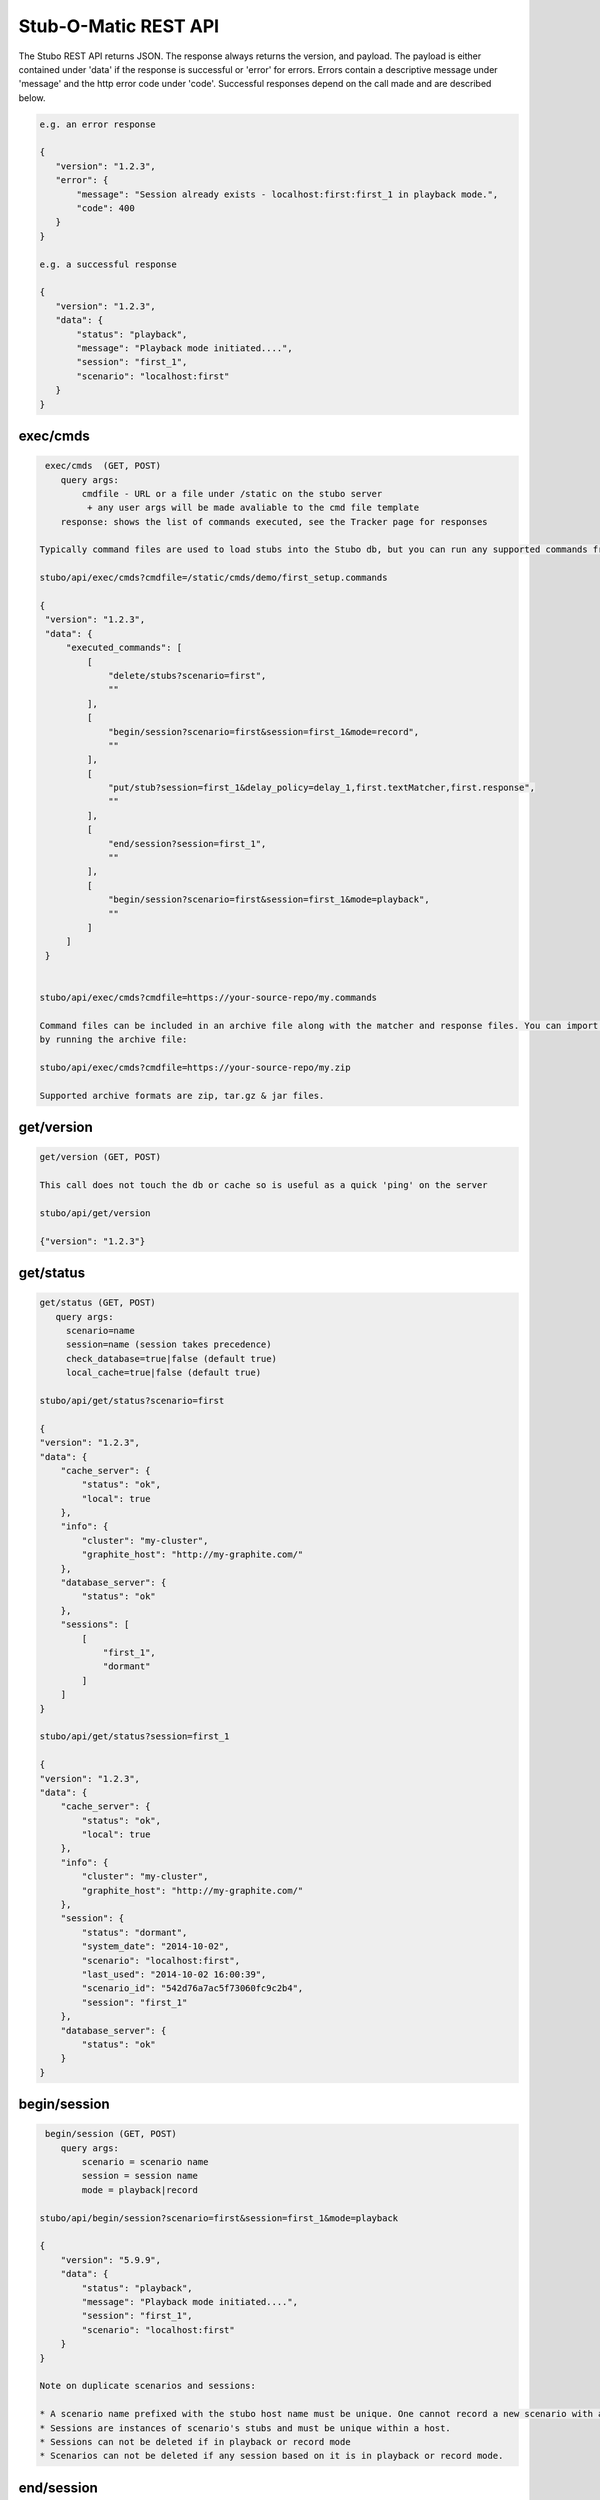 .. api

*********************
Stub-O-Matic REST API
*********************

The Stubo REST API returns JSON. The response always returns the version, and payload. The payload 
is either contained under 'data' if the response is successful or 'error' for
errors. Errors contain a descriptive message under 'message' and the http error code under 'code'.
Successful responses depend on the call made and are described below.

.. code-block:: javascript
 
    e.g. an error response
    
    {
       "version": "1.2.3", 
       "error": {
           "message": "Session already exists - localhost:first:first_1 in playback mode.", 
           "code": 400
       }
    } 
    
    e.g. a successful response
    
    {
       "version": "1.2.3", 
       "data": {
           "status": "playback", 
           "message": "Playback mode initiated....", 
           "session": "first_1", 
           "scenario": "localhost:first"
       }
    }


exec/cmds
=========

.. code-block:: javascript

    exec/cmds  (GET, POST)
       query args: 
           cmdfile - URL or a file under /static on the stubo server 
            + any user args will be made avaliable to the cmd file template
       response: shows the list of commands executed, see the Tracker page for responses      

   Typically command files are used to load stubs into the Stubo db, but you can run any supported commands from a file. 
   
   stubo/api/exec/cmds?cmdfile=/static/cmds/demo/first_setup.commands
   
   {
    "version": "1.2.3", 
    "data": {
        "executed_commands": [
            [
                "delete/stubs?scenario=first", 
                ""
            ], 
            [
                "begin/session?scenario=first&session=first_1&mode=record", 
                ""
            ], 
            [
                "put/stub?session=first_1&delay_policy=delay_1,first.textMatcher,first.response", 
                ""
            ], 
            [
                "end/session?session=first_1", 
                ""
            ], 
            [
                "begin/session?scenario=first&session=first_1&mode=playback", 
                ""
            ]
        ]
    }

   
   stubo/api/exec/cmds?cmdfile=https://your-source-repo/my.commands
   
   Command files can be included in an archive file along with the matcher and response files. You can import your stubs 
   by running the archive file:
   
   stubo/api/exec/cmds?cmdfile=https://your-source-repo/my.zip
   
   Supported archive formats are zip, tar.gz & jar files.

get/version
===========

.. code-block:: javascript

    get/version (GET, POST)

    This call does not touch the db or cache so is useful as a quick 'ping' on the server
    
    stubo/api/get/version
    
    {"version": "1.2.3"}
    
get/status
==========


.. code-block:: javascript

    get/status (GET, POST)  
       query args: 
         scenario=name 
         session=name (session takes precedence)
         check_database=true|false (default true)
         local_cache=true|false (default true)
    
    stubo/api/get/status?scenario=first 
    
    {
    "version": "1.2.3", 
    "data": {
        "cache_server": {
            "status": "ok", 
            "local": true
        }, 
        "info": {
            "cluster": "my-cluster", 
            "graphite_host": "http://my-graphite.com/"
        }, 
        "database_server": {
            "status": "ok"
        }, 
        "sessions": [
            [
                "first_1", 
                "dormant"
            ]
        ]
    }
    
    stubo/api/get/status?session=first_1
    
    {
    "version": "1.2.3", 
    "data": {
        "cache_server": {
            "status": "ok", 
            "local": true
        }, 
        "info": {
            "cluster": "my-cluster", 
            "graphite_host": "http://my-graphite.com/"
        }, 
        "session": {
            "status": "dormant", 
            "system_date": "2014-10-02", 
            "scenario": "localhost:first", 
            "last_used": "2014-10-02 16:00:39", 
            "scenario_id": "542d76a7ac5f73060fc9c2b4", 
            "session": "first_1"
        }, 
        "database_server": {
            "status": "ok"
        }
    }


begin/session
=============

.. code-block:: javascript

    begin/session (GET, POST)  
       query args: 
           scenario = scenario name
           session = session name
           mode = playback|record
           
   stubo/api/begin/session?scenario=first&session=first_1&mode=playback
           
   {
       "version": "5.9.9", 
       "data": {
           "status": "playback", 
           "message": "Playback mode initiated....", 
           "session": "first_1", 
           "scenario": "localhost:first"
       }
   }
   
   Note on duplicate scenarios and sessions:

   * A scenario name prefixed with the stubo host name must be unique. One cannot record a new scenario with a duplicate host + scenario name.
   * Sessions are instances of scenario's stubs and must be unique within a host.
   * Sessions can not be deleted if in playback or record mode
   * Scenarios can not be deleted if any session based on it is in playback or record mode.

end/session
===========

.. code-block:: javascript

    end/session (GET, POST)  
       query args:
           session: session name 
    
    stubo/api/end/session?session=first_1 
    
    {
       "version": "1.2.3", 
       "data": {
           "message": "Session ended"
       }
    }

    * Ending a session which does not exist is OK and will complete successfully

end/sessions
============

.. code-block:: javascript

    end/sessions (GET, POST)  
       query args:
           scenario: scenario name 
    
    stubo/api/end/sessions?scenario=first 
    
    {
        "version": "6.1.3", 
        "data": {
            "first_1": {
                "message": "Session ended"
            }, 
            "first_2": {
                "message": "Session ended"
            }
        }
    }

    
put/stub
========

.. code-block:: javascript

    put/stub (POST)  
       query args: 
            session = session name
            ext_module = external module name without .py extenstion (optional)
            delay_policy =  delay policy name (optional)
            stateful = treat duplicate stubs as stateful otherwise ignore duplicates if stateful=false (default true, optional)
            tracking_level: full or normal (optional, overrides host or global setting) 
            + any user args will be made avaliable to the matcher & response templates and any user exit code
    e.g. 
    stubo/api/put/stub?session=my_session
    
    given request=<status>IS_OK</status> & response=<response>YES</response>
    JSON POST data
    {
        "request": {
            "method": "POST",
            "bodyPatterns": [
                { "contains": ["<status>IS_OK</status>"] }
            ]
            },
        "response": {
            "status": 200,
            "body": "<response>YES</response>"
        }
    }   
    returns
    {
       "data": {
           "message": "put 54378c0dac5f7302b5cb8e56 stub"
       }, 
       "version": "1.2.3"
    }    
    
    Treatment of duplicate stubs:

   * If both the request and the response already exist for the scenario in record mode, then the stub will not be created.
   * If the request exists, but with a different response, the second response will be recorded and the stub becomes a 'stateful stub'.
   * Duplicate stubs can exist in different scenarios

Notes:
   
see :ref:`daterolling` for an example of using user arguments to perform date rolling  


get/stublist
============

.. code-block:: javascript

    get/stublist (GET, POST)  
       query args: 
           scenario: scenario name
           host: host uri to use (defaults to host used in request uri, optional)
          
    stubo/api/get/stublist?scenario=first
    
   {
    "version": "1.2.3", 
    "data": {
        "stubs": [
            {
                "recorded": "2014-10-10", 
                "args": {
                    "session": "first_1"
                }, 
                "request": {
                    "bodyPatterns": [
                        {
                            "contains": [
                                "get my stub\n"
                            ]
                        }
                    ], 
                    "method": "POST"
                }, 
                "response": {
                    "status": 200, 
                    "body": "Hello {{1+1}} World\n"
                }
            }
        ], 
        "scenario": "first"
    }
   


put/delay_policy
================

.. code-block:: javascript

    put/delay_policy (GET, POST)  
       query args: 
           name: delay name
           delay_type: fixed or normalvariate
           milliseconds: used with fixed delay_type only
           mean: used with normalvariate delay_type only
           stddev: used with normalvariate delay_type only
    
    stubo/api/put/delay_policy?name=slow&delay_type=fixed&milliseconds=1000     
    
    {
       "version": "1.2.3", 
       "data": {
           "status": "new", 
           "message": "Put Delay Policy Finished", 
           "delay_type": "fixed", 
           "name": "slow"
       }
    }


get/delay_policy
================

.. code-block:: javascript

    get/delay_policy (GET, POST)  
       query args: 
           name: delay name (optional lists all if not provided)
    
    stubo/api/get/delay_policy?name=slow       
    {
       "version": "1.2.3", 
       "data": {
           "slow": {
               "delay_type": "fixed", 
               "name": "slow", 
               "milliseconds": "1000"
           }
       }
    }
           


delete/delay_policy
===================

.. code-block:: javascript

    delete/delay_policy (GET, POST)  
       query args: 
           name: delay name (optional lists all if not provided)
    
    stubo/api/delete/delay_policy?name=slow  
        
    {
       "version": "1.2.3", 
       "data": {
           "message": "Deleted 1 delay policies from [u'slow']"
       }
    }
     


get/response
============

.. code-block:: javascript

    get/response (POST)  
       query args: 
           session: session name
           tracking_level: full or normal (optional, overrides host or global setting) 
       POST data: request payload
       HTTP headers:
         Stubo-Request-Session=123 Optional, can be used in place of session on the URL.
       returns stub response payload in HTTP body if ok
       on error returns stubo json error response  
           
    stubo/api/get/response?session=first_1 
    POST data: get my stub
    returns: Hello 2 World
    




delete/stubs
============

Stubs should be mastered in a code repository such as SVN. Delete/stubs will remove stubs from the Stubo database. This should be run at the end of each test run.

.. code-block:: javascript

    delete/stubs (GET, POST)  
       query args:
           scenario: scenario name
           host: host uri to use (defaults to host used in request uri, optional)
           force: false or true (optional, defaults to false) 
   
   stubo/api/delete/stubs?scenario=first
           
   {
       "version": "1.2.3", 
       "data": {
           "scenarios": [
               "localhost:first"
           ], 
           "message": "stubs deleted."
       }
   }
           
   * All sessions must be in a dormant state to delete the stubs unless force=true is used
   * Deleting a scenario that does not exist is OK and will complete successfully

get/export
==========

Export a recorded scenario. To support repeatable testing a recording should be exported with get/export and the resulting archive file saved to your source code repository (GIT etc).
The exported archive contains all scenario stubs and a command script to reload them. The get/export call also supports exporting 'runnable' scenarios. A 'runnable' scenario will add
a playback of a previous session to the command script. This can be useful to compare different test runs with each other.

.. code-block:: javascript

    get/export (GET, POST)  
       query args:
           scenario: scenario name
           session_id: session id to use within the export (optional, defaults to epoch time)
           export_dir: export dir name (optional, defaults to scenario key)
           runnable: create a runnable scenario of a previous playback (optional)
           record_session: playback session to use (required with runnable)
           playback_session: playback session to use (required with runnable)
    returns links to exported archive files (*.zip, *.tar.gz, *.jar)
           
    stubo/api/get/export?scenario=first       
           
    {
       "version": "1.2.3", 
       "data": {
           "scenario": "first", 
           "export_dir_name": "/Users/rowan/dev/eclipse/workspace/stubo/static/exports/localhost_first", 
           "links": [
               [
                   "first_1412947560_0.response.0", 
                   "http://Rowan-MacBook-Pro-5.local:8001/static/exports/localhost_first/first_1412947560_0.response.0?v=1d63737c9cdb7b1433d76b52661c9db9"
               ], 
               [
                   "first_1412947560_0_0.textMatcher", 
                   "http://Rowan-MacBook-Pro-5.local:8001/static/exports/localhost_first/first_1412947560_0_0.textMatcher?v=088c16fa5004e2467126cfeaf8da3cd3"
               ], 
               [
                   "first.commands", 
                   "http://Rowan-MacBook-Pro-5.local:8001/static/exports/localhost_first/first.commands?v=d56a304dddafe558ccfe9340ebdb41e8"
               ], 
               [
                   "first.zip", 
                   "http://Rowan-MacBook-Pro-5.local:8001/static/exports/localhost_first/first.zip?v=34c1c698d09e7e3f1a3a10a2834bbbd6"
               ], 
               [
                   "first.tar.gz", 
                   "http://Rowan-MacBook-Pro-5.local:8001/static/exports/localhost_first/first.tar.gz?v=8e5ac69d3041941aa4cc5dfdee41326b"
               ], 
               [
                   "first.jar", 
                   "http://Rowan-MacBook-Pro-5.local:8001/static/exports/localhost_first/first.jar?v=34c1c698d09e7e3f1a3a10a2834bbbd6"
               ]
           ]
       }
    }
    
    & runnable export
    
    stubo/api/get/export?scenario=first&runnable=true&session=first_1
    
    {
        "version": "1.2.3", 
        "data": {
            "runnable": {
                "last_used": {
                    "start_time": "2015-03-24 16:57:03.248000+00:00", 
                    "remote_ip": "::1"
                }, 
                "record_session": "first_1",
                "playback_session": "first_1", 
                "number_of_record_requests": 1,
                "number_of_playback_requests": 1
            }, 
            "scenario": "first", 
            "links": [
                [
                    "first_1427285580_0.response.0", 
                    "http://vuze-on-pc2.home:8001/static/exports/localhost_first/first_1427285580_0.response.0?v=1d63737c9cdb7b1433d76b52661c9db9"
                ], 
                [
                    "first_1427285580_0_0.textMatcher", 
                    "http://vuze-on-pc2.home:8001/static/exports/localhost_first/first_1427285580_0_0.textMatcher?v=088c16fa5004e2467126cfeaf8da3cd3"
                ], 
                [
                    "first_1427285580_0.request", 
                    "http://vuze-on-pc2.home:8001/static/exports/localhost_first/first_1427285580_0.request?v=925721a672115ec9bfc24f55a6979a63"
                ], 
                [
                    "first.commands", 
                    "http://vuze-on-pc2.home:8001/static/exports/localhost_first/first.commands?v=98ad4927b82478744dfa004f48f88aff"
                ], 
                [
                    "first.zip", 
                    "http://vuze-on-pc2.home:8001/static/exports/localhost_first/first.zip?v=66a370b25ca2065abc4deb347ee77ce6"
                ], 
                [
                    "first.tar.gz", 
                    "http://vuze-on-pc2.home:8001/static/exports/localhost_first/first.tar.gz?v=da76a1ce23a9cfe2dc1895955021f3c4"
                ], 
                [
                    "first.jar", 
                    "http://vuze-on-pc2.home:8001/static/exports/localhost_first/first.jar?v=66a370b25ca2065abc4deb347ee77ce6"
                ]
            ], 
            "export_dir_path": "/Users/rowan/dev/eclipse/workspace/opencredo/stubo/latest/stubo-app/stubo/static/exports/localhost_first"
        }
    }
    
    
           

get/stubcount
=============

.. code-block:: javascript

    get/stubcount (GET, POST)  
       query args:
           scenario: scenario name (optional)

    Returns the number of stubs for a given scenario or all scenarios on host if
    the scenario is not provided.
    
    stubo/api/get/stubcount?scenario=first
    
    {
       "version": "1.2.3", 
       "data": {
           "count": 1, 
           "scenario": "first"
       }
    }


put/module
==========

User exits can be applied to perform custom manipulation of Stubo matchers and responses.
The user exits are python code defined with the UserExit API. The code is input 
into stubo with the following API call.


.. code-block:: javascript

    put/module (GET, POST)  
       query args:
           name: full path to module can be a uri 
    
    stubo/api/put/module?name=/static/cmds/tests/ext/xslt/mangler.py
           
    {
       "version": "1.2.3", 
       "data": {
           "message": "added modules: ['localhost_mangler_v1']"
       }
    }       
       
Notes:

If the module code has not changed an error is returned indicating that the source has not changed otherwise 
a new version of the module is added to stubo dynamically.

get/modulelist
==============

.. code-block:: javascript

    get/modulelist (GET, POST)  
    returns list of loaded modules       
    
    stubo/api/get/modulelist
           
    {
       "version": "1.2.3", 
       "data": {
           "info": {
               "mangler": {
                   "loaded_sys_versions": [
                       "localhost_mangler_v1"
                   ], 
                   "latest_code_version": 1
               }
           }, 
           "message": "list modules"
       }
    }       


delete/module
=============

Delete named module.

.. code-block:: javascript

    delete/module (GET, POST)  
       query args:
           name: name of module without .py ext 

   {
       "version": "1.2.3", 
       "data": {
           "deleted": [
               "localhost:mangler"
           ], 
           "message": "delete modules: [u'mangler']"
       }
   }

delete/modules
==============

Delete all modules from this host URL.

.. code-block:: javascript

    delete/modules (GET, POST)  
           
    {
        "version": "6.1.3", 
        "data": {
            "deleted": [
                "localhost:strip_ns", 
                "localhost:ignore_dates", 
            ], 
            "message": "delete modules: ['strip_ns', 'ignore_dates']"
        }
    }       
           
Set Tracking Level
==================
All API calls to Stubo will result in a tracking record being created. Default level tracking includes:

* start time
* duration
* any user configured delay
* stubo function
* return code and data
* session and scenario names
* response size
* server (Stubo server that handled the request)
* host (DNS of stubo used on the request)
* remote_ip (IP address of the client)

In addition, get/response calls can optionally force other items to be tracked including:

* matchers used
* matcher text before, during and after any mangling
* response text before, during and after any mangling

To enable/disable logging.

.. code-block:: javascript

    put/setting (GET, POST)  
       query args:
           tracking_level=full or normal
    
    stubo/api/put/setting?setting=tracking_level&value=full       
    {
       "version": "1.2.3", 
       "data": {
           "new": "false", 
           "host": "localhost", 
           "all": false, 
           "tracking_level": "full"
       }
    }       


Click on a get/response item in the Tracker page to see the full tracking data.

Blacklist a host URL
====================

To stop a virtual stubo host being used perform the following:

.. code-block:: javascript

    stubo/api/put/setting?host=roguehost&setting=blacklisted&value=on
    
    {
       "version": "1.2.3", 
       "data": {
           "blacklisted": "on", 
           "new": "true", 
           "host": "roguehost", 
           "all": 0
       }
    }
    
   stubo/api/get/setting?host=roguehost&setting=blacklisted
    
   {
       "version": "1.2.3", 
       "data": {
           "blacklisted": "on", 
           "all": 0, 
           "host": "roguehost"
       }
   }
   
   Users will not be able to start a session with this host after it has been 'blacklisted'.
   
   roguehost/stubo/api/begin/session?...
   
   {
       "version": "1.2.3", 
       "error": {
           "message": "Sorry the host URL 'roguehost' has been blacklisted. Please contact Stub-O-Matic support.", 
           "code": 400
       }
   }


Create Bookmark
===============

This is usually done via the GUI.

+---------------+--------------------------------------------------------------------+
| Method        | POST put/bookmark?name=abc&session=bob&session=mary&response=12345 |
+---------------+--------------------------------------------------------------------+
| URL Variables | name=bookmark_name                                                 |
|               | session=session_1&session=session_2                                |
|               | response=1234 (response key)                                       |
+---------------+--------------------------------------------------------------------+
| Request Body  | -empty-                                                            |
+---------------+--------------------------------------------------------------------+
| Returns       |                                                                    |
+---------------+--------------------------------------------------------------------+

Jump to Bookmark
================

+---------------+--------------------------------------------------------------------------------+
| Method        | GET jump/bookmark                                                              |
+---------------+--------------------------------------------------------------------------------+
| URL Variables | name=bookmark_name                                                             |
|               | session=session_1&session=session_2                                            |
+---------------+--------------------------------------------------------------------------------+
| Request Body  | -empty-                                                                        |
+---------------+--------------------------------------------------------------------------------+
| Returns       | {"version": "5.5.0", "data": {"results": [["e121bef2c162a2ee4ae63", "2", 0]]}} |
+---------------+--------------------------------------------------------------------------------+

Delete Bookmark
===============

+---------------+--------------------------------------------------------------------------------+
| Method        | GET delete/bookmark                                                            |
+---------------+--------------------------------------------------------------------------------+
| URL Variables | name=bookmark_name                                                             |
|               | scenario=abc                                                                   |
+---------------+--------------------------------------------------------------------------------+
| Request Body  | -empty-                                                                        |
+---------------+--------------------------------------------------------------------------------+
| Returns       | {"version": "5.5.0", "data": {"bookmark": "bob_leads", "deleted": 0}}2", 0]]}} |
+---------------+--------------------------------------------------------------------------------+

List Bookmarks
==============

+---------------+---------------------------------------------------------------------+
| Method        | GET get/bookmark                                                    |
+---------------+---------------------------------------------------------------------+
| URL Variables | name=bookmark_name (optionl, lists all if absent)                   |
+---------------+---------------------------------------------------------------------+
| Request Body  | -empty-                                                             |
+---------------+---------------------------------------------------------------------+
| Returns       | {"version": "5.5.0", "data": {"trng": {"bob_leads": {"e1213": "1"}, |
|               | "ted_leads": {"e1213b": "2"}}}}                                     |
+---------------+---------------------------------------------------------------------+

get/stats
=========

Obtain the percent of get/response calls that are above a given latency value. 

.. code-block:: javascript

    get/stats (GET, POST)  
       query args:
           percent_above_value = threshold value in millisecs
           from=start time of metrics 
       
    e.g. to find the percent of Stubo responses that take more than 40ms (during the past 30min)  

    /stubo/api/get/stats?percent_above_value=40&from=-30mins 
    
    {
       "version": "5.6.2", 
       "data": {
           "from": "-30mins", 
           "target": "averageSeries(stats.timers.stubo.aws_cluster1.*.stuboapi.get_response.latency.mean_90)", 
           "metric": "latency", 
           "to": "now", 
           "percent_above_value": 40, 
           "pcent": 0.0
       }
    }

    The key value being "pcent" which in this case is 0.0.
